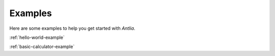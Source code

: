 Examples
=================

Here are some examples to help you get started with *Antlia*.

:ref:`hello-world-example`

:ref:`basic-calculator-example`
